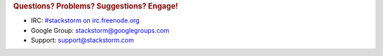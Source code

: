 .. rubric:: Questions? Problems? Suggestions? Engage!

* IRC: `#stackstorm on irc.freenode.org <http://webchat.freenode.net/?channels=stackstorm>`_
* Google Group: `stackstorm@googlegroups.com <https://groups.google.com/forum/#!forum/stackstorm>`_
* Support: support@stackstorm.com